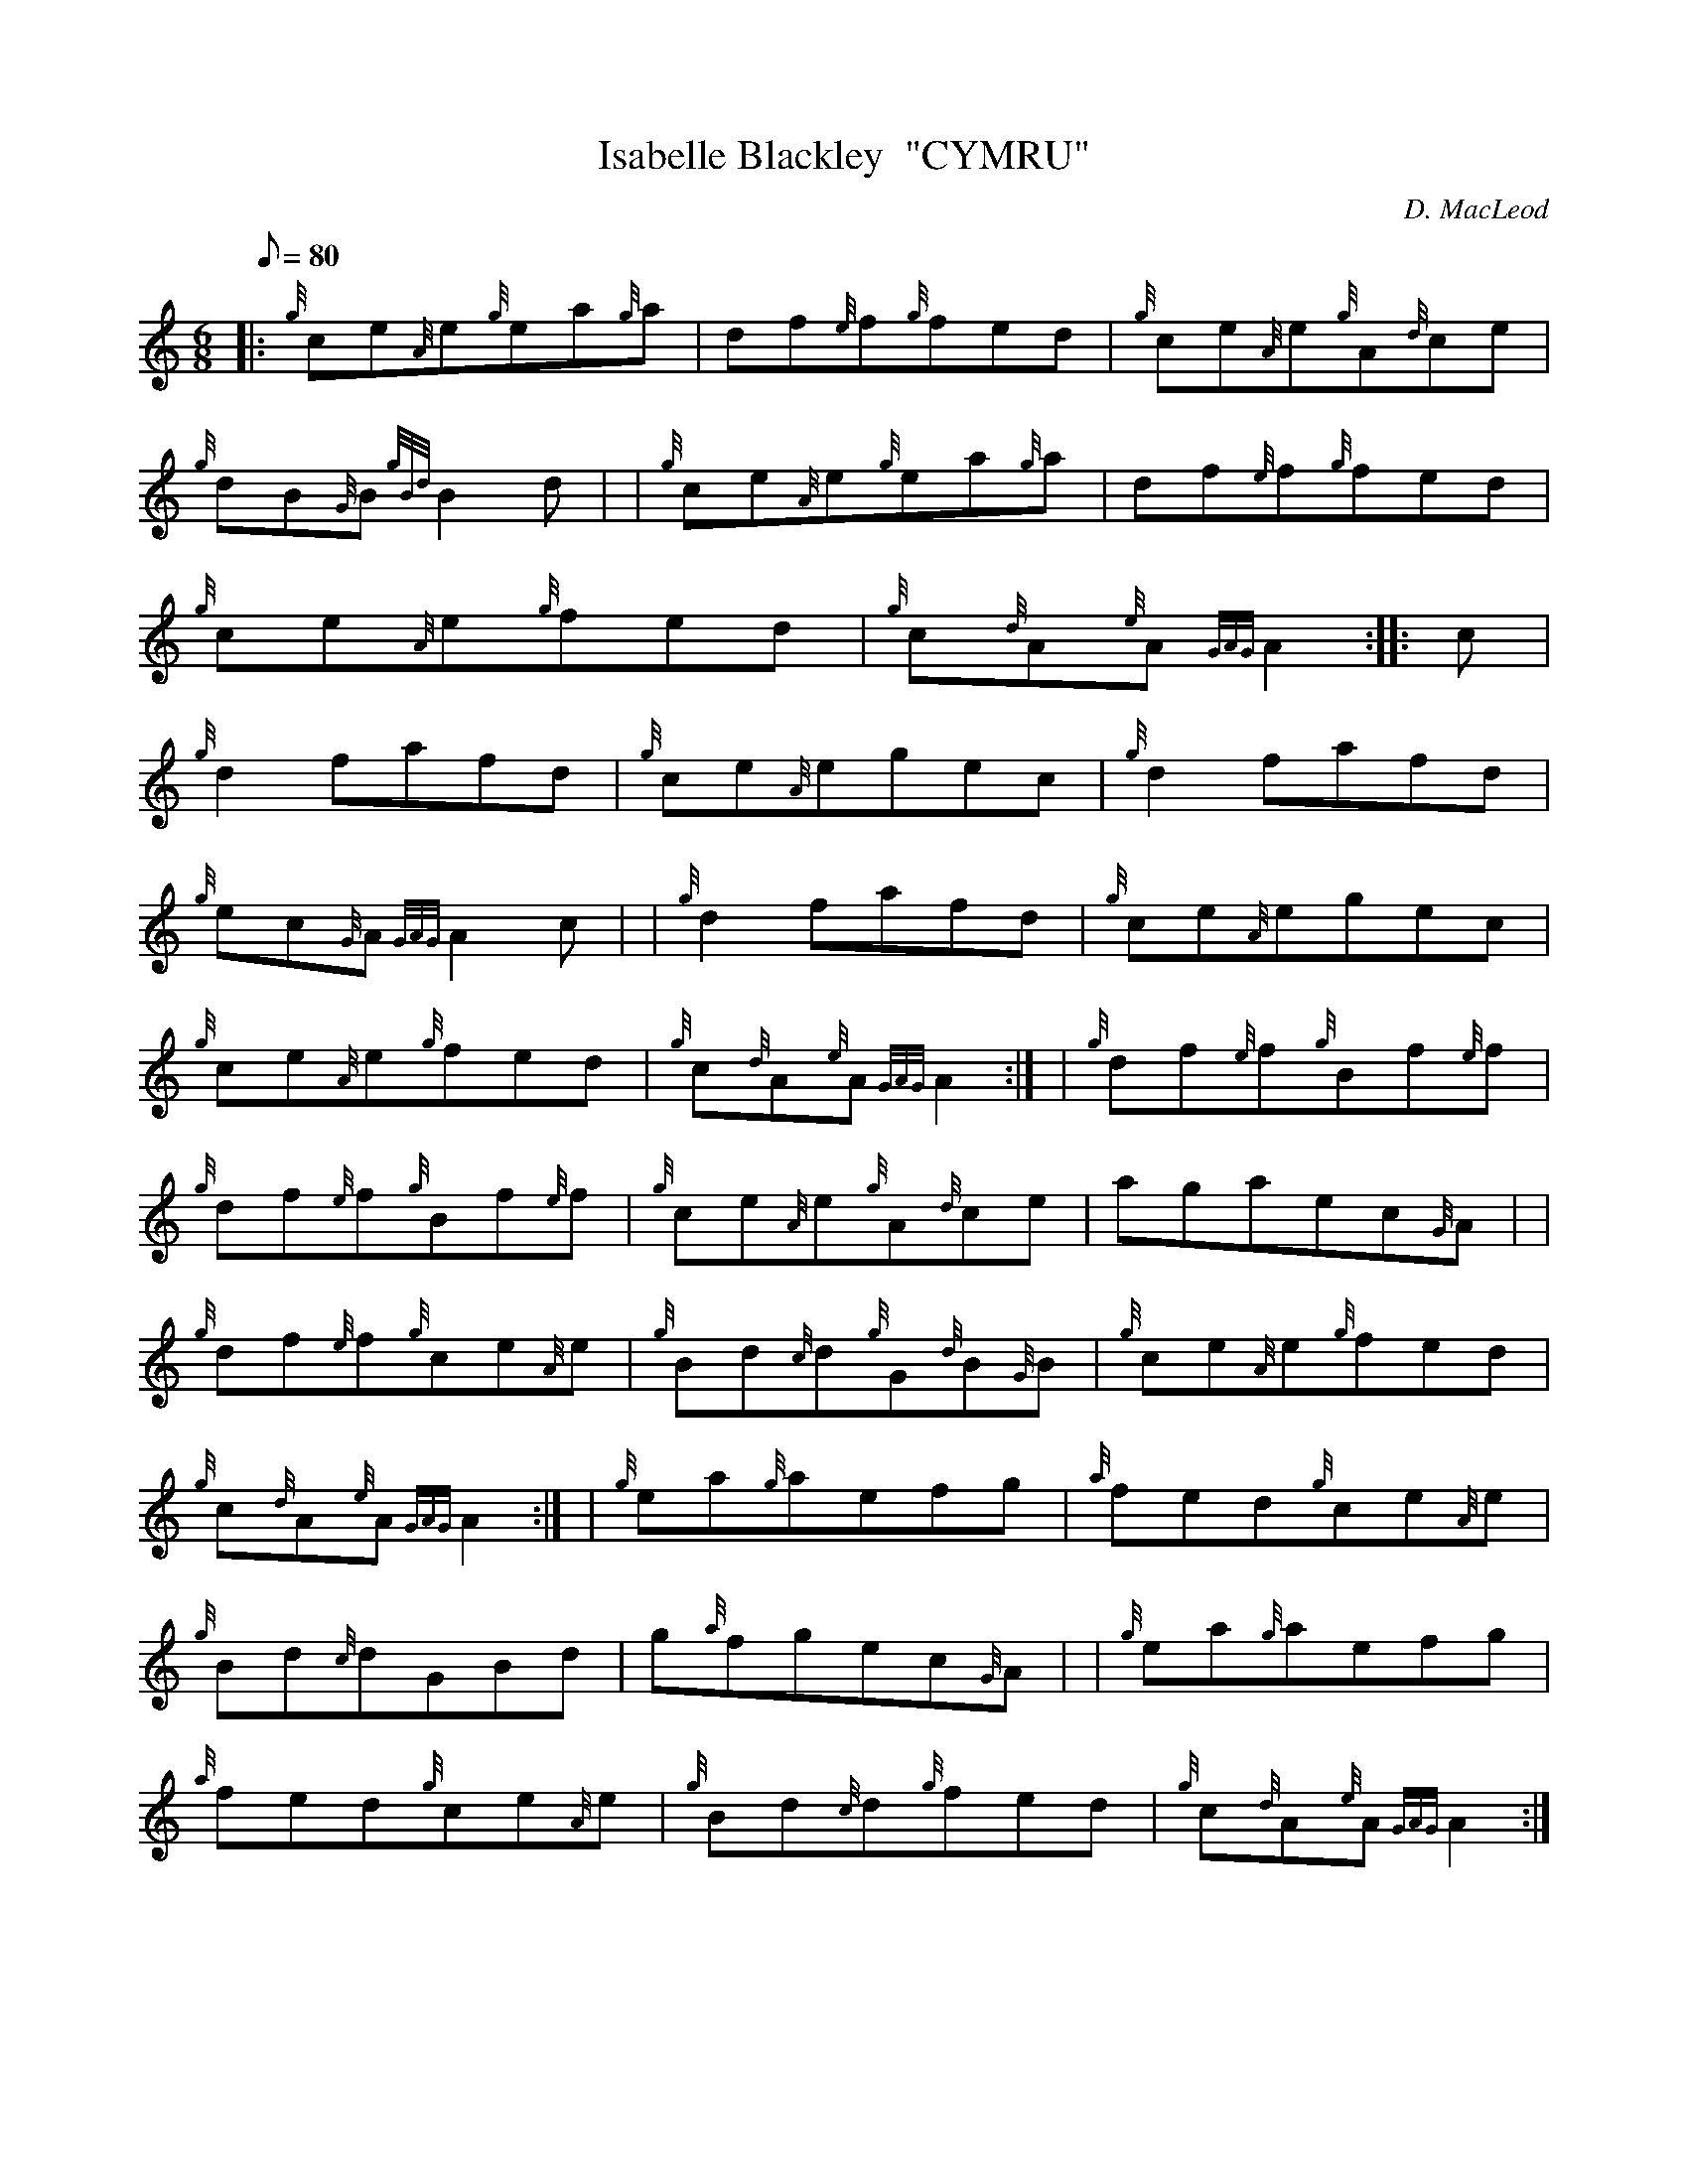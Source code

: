 X: 1
T:Isabelle Blackley  "CYMRU"
M:6/8
L:1/8
Q:80
C:D. MacLeod
S:Jig
K:HP
|: {g}ce{A}e{g}ea{g}a|
df{e}f{g}fed|
{g}ce{A}e{g}A{d}ce|  !
{g}dB{G}B{gBd}B2d| |
{g}ce{A}e{g}ea{g}a|
df{e}f{g}fed|  !
{g}ce{A}e{g}fed|
{g}c{d}A{e}A{GAG}A2:| |:
c|  !
{g}d2fafd|
{g}ce{A}egec|
{g}d2fafd|  !
{g}ec{G}A{GAG}A2c| |
{g}d2fafd|
{g}ce{A}egec|  !
{g}ce{A}e{g}fed|
{g}c{d}A{e}A{GAG}A2:| |
{g}df{e}f{g}Bf{e}f|  !
{g}df{e}f{g}Bf{e}f|
{g}ce{A}e{g}A{d}ce|
agaec{G}A| |  !
{g}df{e}f{g}ce{A}e|
{g}Bd{c}d{g}G{d}B{G}B|
{g}ce{A}e{g}fed|  !
{g}c{d}A{e}A{GAG}A2:| |
{g}ea{g}aefg|
{a}fed{g}ce{A}e|  !
{g}Bd{c}dGBd|
g{a}fgec{G}A| |
{g}ea{g}aefg|  !
{a}fed{g}ce{A}e|
{g}Bd{c}d{g}fed|
{g}c{d}A{e}A{GAG}A2:|  !
